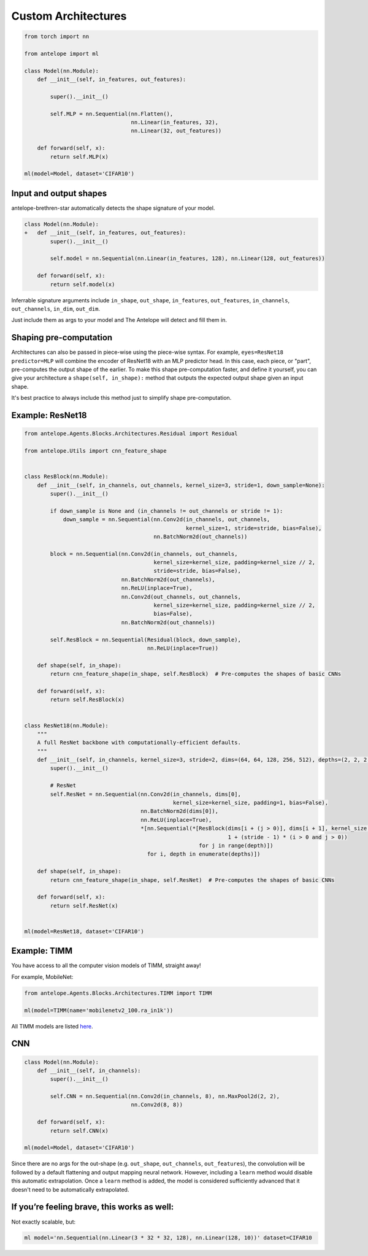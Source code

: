 Custom Architectures
=========================

.. code-block:: python

    from torch import nn

    from antelope import ml

    class Model(nn.Module):
        def __init__(self, in_features, out_features):

            super().__init__()

            self.MLP = nn.Sequential(nn.Flatten(),
                                     nn.Linear(in_features, 32),
                                     nn.Linear(32, out_features))

        def forward(self, x):
            return self.MLP(x)

    ml(model=Model, dataset='CIFAR10')

^^^^^^^^^^^^^^^^^^^
Input and output shapes
^^^^^^^^^^^^^^^^^^^

antelope-brethren-star automatically detects the shape signature of your model.

.. code:: diff

   class Model(nn.Module):
   +   def __init__(self, in_features, out_features):
           super().__init__()

           self.model = nn.Sequential(nn.Linear(in_features, 128), nn.Linear(128, out_features))

       def forward(self, x):
           return self.model(x)


Inferrable signature arguments include ``in_shape``, ``out_shape``,
``in_features``, ``out_features``, ``in_channels``, ``out_channels``,
``in_dim``, ``out_dim``.

Just include them as args to your model and The Antelope will detect and
fill them in.

^^^^^^^^^^^^^^^^^^^
Shaping pre-computation
^^^^^^^^^^^^^^^^^^^

Architectures can also be passed in piece-wise using the piece-wise syntax. For example, ``eyes=ResNet18 predictor=MLP`` will combine the encoder of ResNet18 with an MLP predictor head. In this case, each piece, or "part", pre-computes the output shape of the earlier. To make this shape pre-computation faster, and define it yourself, you can give your architecture a ``shape(self, in_shape):`` method that outputs the expected output shape given an input shape.

It's best practice to always include this method just to simplify shape pre-computation.

^^^^^^^^^^^^^^^^^^^
Example: ResNet18
^^^^^^^^^^^^^^^^^^^

.. code-block:: python

    from antelope.Agents.Blocks.Architectures.Residual import Residual

    from antelope.Utils import cnn_feature_shape


    class ResBlock(nn.Module):
        def __init__(self, in_channels, out_channels, kernel_size=3, stride=1, down_sample=None):
            super().__init__()

            if down_sample is None and (in_channels != out_channels or stride != 1):
                down_sample = nn.Sequential(nn.Conv2d(in_channels, out_channels,
                                                      kernel_size=1, stride=stride, bias=False),
                                            nn.BatchNorm2d(out_channels))

            block = nn.Sequential(nn.Conv2d(in_channels, out_channels,
                                            kernel_size=kernel_size, padding=kernel_size // 2,
                                            stride=stride, bias=False),
                                  nn.BatchNorm2d(out_channels),
                                  nn.ReLU(inplace=True),
                                  nn.Conv2d(out_channels, out_channels,
                                            kernel_size=kernel_size, padding=kernel_size // 2,
                                            bias=False),
                                  nn.BatchNorm2d(out_channels))

            self.ResBlock = nn.Sequential(Residual(block, down_sample),
                                          nn.ReLU(inplace=True))

        def shape(self, in_shape):
            return cnn_feature_shape(in_shape, self.ResBlock)  # Pre-computes the shapes of basic CNNs

        def forward(self, x):
            return self.ResBlock(x)


    class ResNet18(nn.Module):
        """
        A full ResNet backbone with computationally-efficient defaults.
        """
        def __init__(self, in_channels, kernel_size=3, stride=2, dims=(64, 64, 128, 256, 512), depths=(2, 2, 2, 2)):
            super().__init__()

            # ResNet
            self.ResNet = nn.Sequential(nn.Conv2d(in_channels, dims[0],
                                                  kernel_size=kernel_size, padding=1, bias=False),
                                        nn.BatchNorm2d(dims[0]),
                                        nn.ReLU(inplace=True),
                                        *[nn.Sequential(*[ResBlock(dims[i + (j > 0)], dims[i + 1], kernel_size,
                                                                   1 + (stride - 1) * (i > 0 and j > 0))
                                                          for j in range(depth)])
                                          for i, depth in enumerate(depths)])

        def shape(self, in_shape):
            return cnn_feature_shape(in_shape, self.ResNet)  # Pre-computes the shapes of basic CNNs

        def forward(self, x):
            return self.ResNet(x)


    ml(model=ResNet18, dataset='CIFAR10')


^^^^^^^^^^^^^^^^^^^
Example: TIMM
^^^^^^^^^^^^^^^^^^^

You have access to all the computer vision models of TIMM, straight away!

For example, MobileNet:

.. code-block:: python

    from antelope.Agents.Blocks.Architectures.TIMM import TIMM

    ml(model=TIMM(name='mobilenetv2_100.ra_in1k'))


All TIMM models are listed `here <https://huggingface.co/timm>`_.

^^^^^^^^^^^^^^^^^^^
CNN
^^^^^^^^^^^^^^^^^^^

.. code-block:: python

    class Model(nn.Module):
        def __init__(self, in_channels):
            super().__init__()

            self.CNN = nn.Sequential(nn.Conv2d(in_channels, 8), nn.MaxPool2d(2, 2),
                                     nn.Conv2d(8, 8))

        def forward(self, x):
            return self.CNN(x)

    ml(model=Model, dataset='CIFAR10')

Since there are no args for the out-shape (e.g. ``out_shape``, ``out_channels``, ``out_features``), the convolution will be followed by a default flattening and output mapping neural network. However, including a ``learn`` method would disable this automatic extrapolation. Once a ``learn`` method is added, the model is considered sufficiently advanced that it doesn't need to be automatically extrapolated.

^^^^^^^^^^^^^^^^^^^
If you’re feeling brave, this works as well:
^^^^^^^^^^^^^^^^^^^

Not exactly scalable, but:

.. code:: console

   ml model='nn.Sequential(nn.Linear(3 * 32 * 32, 128), nn.Linear(128, 10))' dataset=CIFAR10